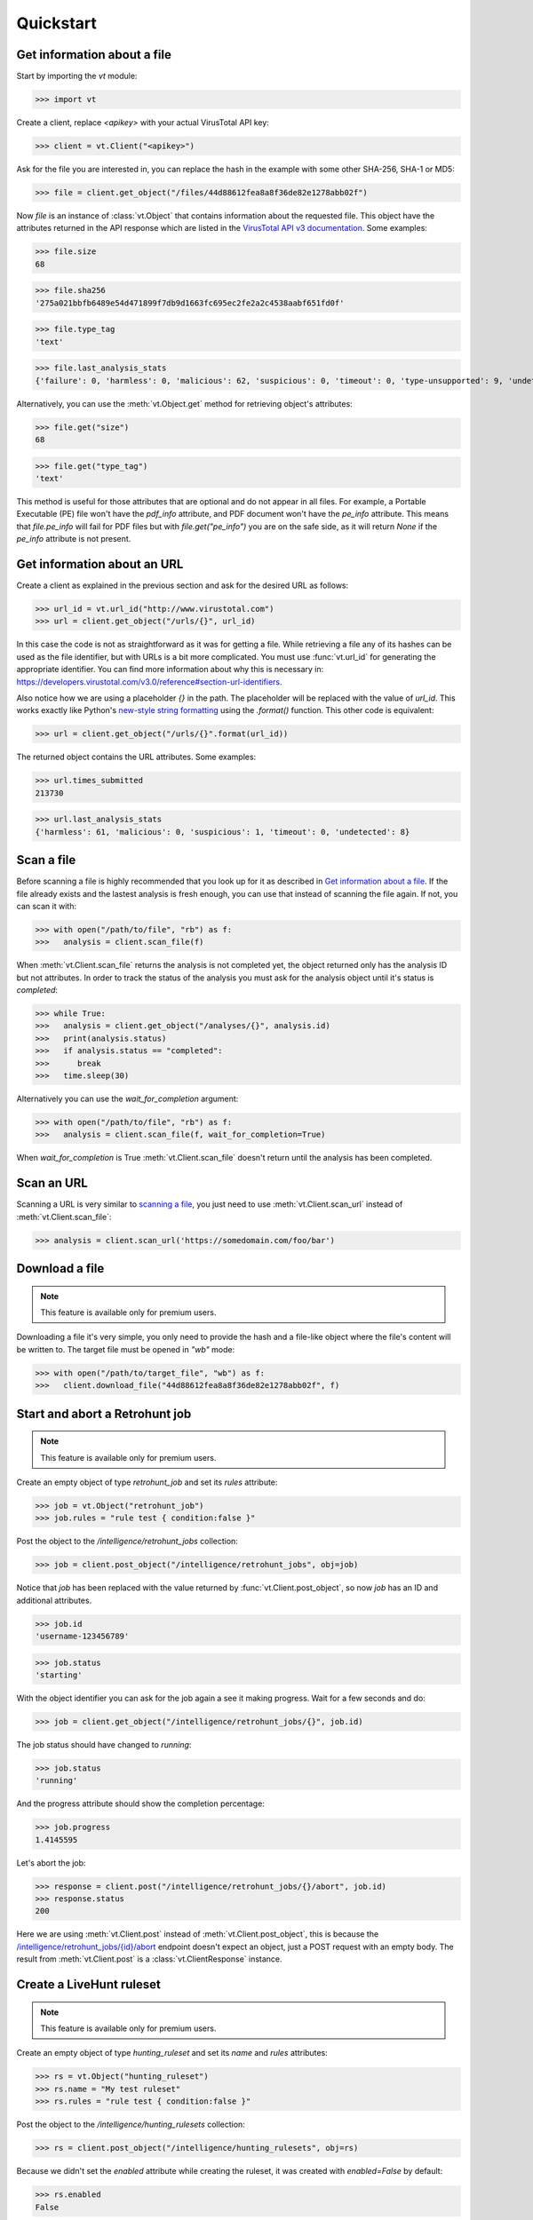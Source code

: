**********
Quickstart
**********


Get information about a file
--------------------------------

Start by importing the `vt` module:

>>> import vt

Create a client, replace `<apikey>` with your actual VirusTotal API key:

>>> client = vt.Client("<apikey>")

Ask for the file you are interested in, you can replace the hash in the example
with some other SHA-256, SHA-1 or MD5:

>>> file = client.get_object("/files/44d88612fea8a8f36de82e1278abb02f")

Now `file` is an instance of :class:`vt.Object` that contains information
about the requested file. This object have the attributes returned in the
API response which are listed in the `VirusTotal API v3 documentation
<https://developers.virustotal.com/v3.0/reference#files>`_. Some examples:

>>> file.size
68

>>> file.sha256
'275a021bbfb6489e54d471899f7db9d1663fc695ec2fe2a2c4538aabf651fd0f'

>>> file.type_tag
'text'

>>> file.last_analysis_stats
{'failure': 0, 'harmless': 0, 'malicious': 62, 'suspicious': 0, 'timeout': 0, 'type-unsupported': 9, 'undetected': 2}

Alternatively, you can use the :meth:`vt.Object.get` method for retrieving
object's attributes:

>>> file.get("size")
68

>>> file.get("type_tag")
'text'

This method is useful for those attributes that are optional and do not appear
in all files. For example, a Portable Executable (PE) file won't have the `pdf_info`
attribute, and PDF document won't have the `pe_info` attribute. This means that
`file.pe_info` will fail for PDF files but with `file.get("pe_info")` you are
on the safe side, as it will return `None` if the `pe_info` attribute is not
present.

Get information about an URL
----------------------------

Create a client as explained in the previous section and ask for the desired
URL as follows:

>>> url_id = vt.url_id("http://www.virustotal.com")
>>> url = client.get_object("/urls/{}", url_id)

In this case the code is not as straightforward as it was for getting a file.
While retrieving a file any of its hashes can be used as the file identifier,
but with URLs is a bit more complicated. You must use :func:`vt.url_id` for
generating the appropriate identifier. You can find more information about why
this is necessary in:
`<https://developers.virustotal.com/v3.0/reference#section-url-identifiers>`_.

Also notice how we are using a placeholder `{}` in the path. The placeholder
will be replaced with the value of `url_id`. This works exactly like Python's
`new-style string formatting <https://pyformat.info/>`_ using the `.format()`
function. This other code is equivalent:

>>> url = client.get_object("/urls/{}".format(url_id))

The returned object contains the URL attributes. Some examples:

>>> url.times_submitted
213730

>>> url.last_analysis_stats
{'harmless': 61, 'malicious': 0, 'suspicious': 1, 'timeout': 0, 'undetected': 8}


Scan a file
-----------

Before scanning a file is highly recommended that you look up for it as
described in `Get information about a file <#get-information-about-a-file>`_.
If the file already exists and the lastest analysis is fresh enough, you can
use that instead of scanning the file again. If not, you can scan it with:

>>> with open("/path/to/file", "rb") as f:
>>>   analysis = client.scan_file(f)

When :meth:`vt.Client.scan_file` returns the analysis is not completed yet,
the object returned only has the analysis ID but not attributes. In order to
track the status of the analysis you must ask for the analysis object until
it's status is `completed`:

>>> while True:
>>>   analysis = client.get_object("/analyses/{}", analysis.id)
>>>   print(analysis.status)
>>>   if analysis.status == "completed":
>>>      break
>>>   time.sleep(30)

Alternatively you can use the `wait_for_completion` argument:

>>> with open("/path/to/file", "rb") as f:
>>>   analysis = client.scan_file(f, wait_for_completion=True)

When `wait_for_completion` is True :meth:`vt.Client.scan_file` doesn't return
until the analysis has been completed.


Scan an URL
-----------

Scanning a URL is very similar to `scanning a file <#scan-a-file>`_, you just
need to use :meth:`vt.Client.scan_url` instead of :meth:`vt.Client.scan_file`:

>>> analysis = client.scan_url('https://somedomain.com/foo/bar')


Download a file
---------------

.. note::
    This feature is available only for premium users.

Downloading a file it's very simple, you only need to provide the hash and a
file-like object where the file's content will be written to. The target file
must be opened in `"wb"` mode:

>>> with open("/path/to/target_file", "wb") as f:
>>>   client.download_file("44d88612fea8a8f36de82e1278abb02f", f)


Start and abort a Retrohunt job
-------------------------------

.. note::
    This feature is available only for premium users.

Create an empty object of type `retrohunt_job` and set its `rules` attribute:

>>> job = vt.Object("retrohunt_job")
>>> job.rules = "rule test { condition:false }"

Post the object to the `/intelligence/retrohunt_jobs` collection:

>>> job = client.post_object("/intelligence/retrohunt_jobs", obj=job)

Notice that `job` has been replaced with the value returned by
:func:`vt.Client.post_object`, so now `job` has an ID and additional
attributes.

>>> job.id
'username-123456789'

>>> job.status
'starting'

With the object identifier you can ask for the job again a see it making
progress. Wait for a few seconds and do:

>>> job = client.get_object("/intelligence/retrohunt_jobs/{}", job.id)

The job status should have changed to `running`:

>>> job.status
'running'

And the progress attribute should show the completion percentage:

>>> job.progress
1.4145595

Let's abort the job:

>>> response = client.post("/intelligence/retrohunt_jobs/{}/abort", job.id)
>>> response.status
200

Here we are using :meth:`vt.Client.post` instead of :meth:`vt.Client.post_object`,
this is because the `/intelligence/retrohunt_jobs/{id}/abort
<https://developers.virustotal.com/v3.0/reference#abort-retrohunt-job>`_
endpoint doesn't expect an object, just a POST request with an empty body. The
result from :meth:`vt.Client.post` is a :class:`vt.ClientResponse` instance.


Create a LiveHunt ruleset
-------------------------

.. note::
    This feature is available only for premium users.

Create an empty object of type `hunting_ruleset` and set its `name` and
`rules` attributes:

>>> rs = vt.Object("hunting_ruleset")
>>> rs.name = "My test ruleset"
>>> rs.rules = "rule test { condition:false }"

Post the object to the `/intelligence/hunting_rulesets` collection:

>>> rs = client.post_object("/intelligence/hunting_rulesets", obj=rs)

Because we didn't set the `enabled` attribute while creating the ruleset, it
was created with `enabled=False` by default:

>>> rs.enabled
False

Let's enable the ruleset:

>>> rs.enabled = True
>>> rs = client.patch_object("/intelligence/hunting_rulesets/{}", rs.id, obj=rs)
>>> rs.enabled
True
